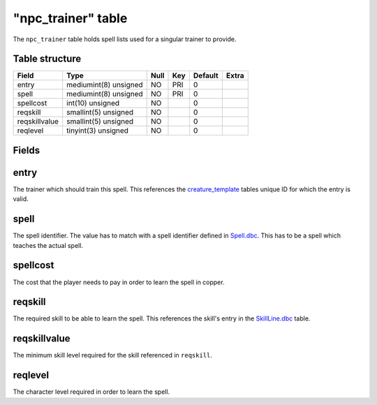.. _db-world-npc-trainer:

====================
"npc\_trainer" table
====================

The ``npc_trainer`` table holds spell lists used for a singular trainer
to provide.

Table structure
---------------

+-----------------+-------------------------+--------+-------+-----------+---------+
| Field           | Type                    | Null   | Key   | Default   | Extra   |
+=================+=========================+========+=======+===========+=========+
| entry           | mediumint(8) unsigned   | NO     | PRI   | 0         |         |
+-----------------+-------------------------+--------+-------+-----------+---------+
| spell           | mediumint(8) unsigned   | NO     | PRI   | 0         |         |
+-----------------+-------------------------+--------+-------+-----------+---------+
| spellcost       | int(10) unsigned        | NO     |       | 0         |         |
+-----------------+-------------------------+--------+-------+-----------+---------+
| reqskill        | smallint(5) unsigned    | NO     |       | 0         |         |
+-----------------+-------------------------+--------+-------+-----------+---------+
| reqskillvalue   | smallint(5) unsigned    | NO     |       | 0         |         |
+-----------------+-------------------------+--------+-------+-----------+---------+
| reqlevel        | tinyint(3) unsigned     | NO     |       | 0         |         |
+-----------------+-------------------------+--------+-------+-----------+---------+

Fields
------

entry
-----

The trainer which should train this spell. This references the
`creature\_template <creature_template>`__ tables unique ID for which
the entry is valid.

spell
-----

The spell identifier. The value has to match with a spell identifier
defined in `Spell.dbc <../dbc/Spell.dbc>`__. This has to be a spell
which teaches the actual spell.

spellcost
---------

The cost that the player needs to pay in order to learn the spell in
copper.

reqskill
--------

The required skill to be able to learn the spell. This references the
skill's entry in the `SkillLine.dbc <../dbc/SkillLine.dbc>`__ table.

reqskillvalue
-------------

The minimum skill level required for the skill referenced in
``reqskill``.

reqlevel
--------

The character level required in order to learn the spell.
